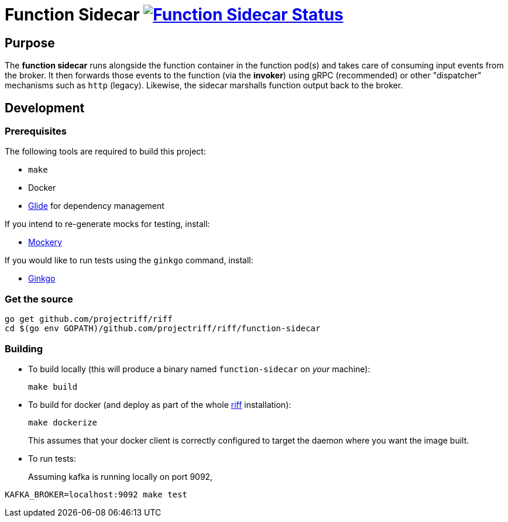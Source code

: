 = Function Sidecar image:https://ci.projectriff.io/api/v1/teams/main/pipelines/riff/jobs/build-function-sidecar-container/badge[Function Sidecar Status, link=https://ci.projectriff.io/teams/main/pipelines/riff/jobs/build-function-sidecar-container/builds/latest]

== Purpose
The *function sidecar* runs alongside the function container in the function pod(s) and takes care of consuming input
events from the broker. It then forwards those events to the function (via the *invoker*) using gRPC (recommended)
or other "dispatcher" mechanisms such as `http` (legacy). Likewise, the sidecar marshalls function output back to the
broker.

== Development
=== Prerequisites
The following tools are required to build this project:

- `make`
- Docker
- https://github.com/Masterminds/glide#install[Glide] for dependency management

If you intend to re-generate mocks for testing, install:

- https://github.com/vektra/mockery#installation[Mockery]

If you would like to run tests using the `ginkgo` command, install:

- http://onsi.github.io/ginkgo/[Ginkgo]

=== Get the source
[source, bash]
----
go get github.com/projectriff/riff
cd $(go env GOPATH)/github.com/projectriff/riff/function-sidecar
----

=== Building
* To build locally (this will produce a binary named `function-sidecar` on _your_ machine):
+
[source, bash]
----
make build
----

* To build for docker (and deploy as part of the whole https://github.com/projectriff/riff#-manual-install-of-riff[riff]
installation):
+
[source, bash]
----
make dockerize
----
This assumes that your docker client is correctly configured to target the daemon where you want the image built.

* To run tests:
+
Assuming kafka is running locally on port 9092,
[source, bash]
----
KAFKA_BROKER=localhost:9092 make test
----

